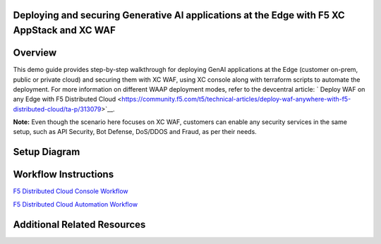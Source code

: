 Deploying and securing Generative AI applications at the Edge with F5 XC AppStack and XC WAF
############################################################################################


Overview
#########

This demo guide provides step-by-step walkthrough for deploying GenAI applications at the Edge (customer on-prem, public or private cloud) and securing them with XC WAF, using XC console along with terraform scripts to automate the deployment. For more information on different WAAP deployment modes, refer to the devcentral article: `
Deploy WAF on any Edge with F5 Distributed Cloud <https://community.f5.com/t5/technical-articles/deploy-waf-anywhere-with-f5-distributed-cloud/ta-p/313079>`__.

**Note:** Even though the scenario here focuses on XC WAF, customers can enable any security services in the same setup, such as API Security, Bot Defense, DoS/DDOS and Fraud, as per their needs.

Setup Diagram
#############

.. figure:: Assets/appstack-mk8s.jpg

Workflow Instructions
######################

`F5 Distributed Cloud Console Workflow <./xc-console-demo-guide.rst>`__

`F5 Distributed Cloud Automation Workflow <./automation-demo-guide.rst>`__


Additional Related Resources
######################
